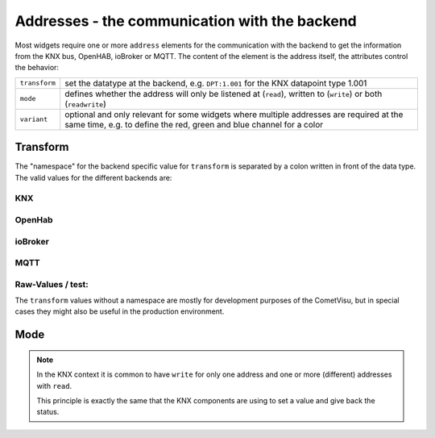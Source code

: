 .. _address:

Addresses - the communication with the backend
==============================================

Most widgets require one or more ``address`` elements for the communication
with the backend to get the information from the KNX bus, OpenHAB, ioBroker or
MQTT. The content of the element is the address itself, the attributes control
the behavior:

============= ==================================================================
``transform`` set the datatype at the backend, e.g. ``DPT:1.001`` for the KNX
              datapoint type 1.001
``mode``      defines whether the address will only be listened at (``read``),
              written to (``write``) or both (``readwrite``)
``variant``   optional and only relevant for some widgets where multiple
              addresses are required at the same time, e.g. to define the red,
              green and blue channel for a color
============= ==================================================================

Transform
---------

The "namespace" for the backend specific value for ``transform`` is separated
by a colon written in front of the data type. The valid values for the different
backends are:

KNX
...

.. backend-transform:: DPT

OpenHab
.......

.. backend-transform:: OH

ioBroker
........

.. backend-transform:: IOB

MQTT
....

.. backend-transform:: MQTT

Raw-Values / test:
..................

The ``transform`` values without a namespace are mostly for development
purposes of the CometVisu, but in special cases they might also be useful
in the production environment.

.. backend-transform::

Mode
----

.. note::

    In the KNX context it is common to have ``write`` for only one address
    and one or more (different) addresses with ``read``.

    This principle is exactly the same that the KNX components are using to
    set a value and give back the status.
